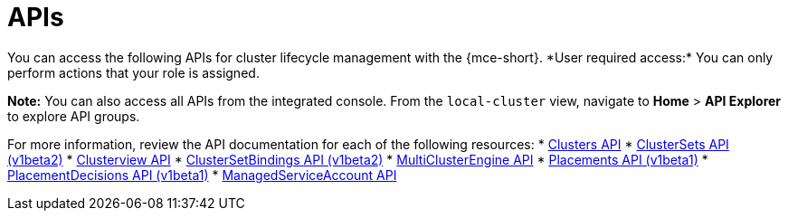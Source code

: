 [#apis]
= APIs
//lets consider changing this to mce-apis bc we use the apis anchor in the apis folder
You can access the following APIs for cluster lifecycle management with the {mce-short}. *User required access:* You can only perform actions that your role is assigned. 

*Note:* You can also access all APIs from the integrated console. From the `local-cluster` view, navigate to *Home* > *API Explorer* to explore API groups.


For more information, review the API documentation for each of the following resources:
//i believe we need to change from xref to link or add extra directory im on board to change to link
//placementdecisions-api
* xref:../api/cluster.json.adoc#clusters-api[Clusters API]
* xref:../api/clusterset.json.adoc#clustersets-api[ClusterSets API (v1beta2)]
* xref:../api/clusterview.json.adoc#clusterview-api[Clusterview API]
* xref:../api/clustersetbinding.json.adoc#clustersetbindings-api[ClusterSetBindings API (v1beta2)]
* xref:../api/multicluster_engine.json.adoc#multiclusterengine-api[MultiClusterEngine API]
* xref:../api/placement.json.adoc#placements-clusters-api[Placements API (v1beta1)]
* xref:../api/placementdecision.json.adoc#placementdecisions-api[PlacementDecisions API (v1beta1)]
* xref:../api/managed_serviceaccount.json.adoc#serviceaccount-api[ManagedServiceAccount API]
